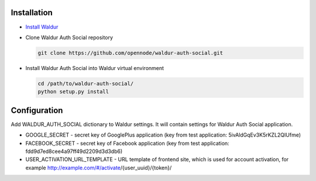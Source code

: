 Installation
------------

* `Install Waldur <http://nodeconductor.readthedocs.org/en/latest/guide/intro.html#installation-from-source>`_

* Clone Waldur Auth Social repository

  .. code-block:: bash

    git clone https://github.com/opennode/waldur-auth-social.git

* Install Waldur Auth Social into Waldur virtual environment

  .. code-block:: bash

    cd /path/to/waldur-auth-social/
    python setup.py install

Configuration
-------------

Add WALDUR_AUTH_SOCIAL dictionary to Waldur settings.
It will contain settings for Waldur Auth Social application.

* GOOGLE_SECRET - secret key of GooglePlus application (key from test application: 5ivAldGqEv3K5rKZL2QIUfme)
* FACEBOOK_SECRET - secret key of Facebook application (key from test application: fdd9d7ed8cee4a97ff49d2209d3d3db6)
* USER_ACTIVATION_URL_TEMPLATE - URL template of frontend site, which is used for account activation, for example
  http://example.com/#/activate/{user_uuid}/{token}/
